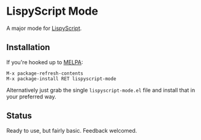 * LispyScript Mode

A major mode for [[http://lispyscript.com/][LispyScript]].

** Installation

If you're hooked up to [[https://melpa.org/][MELPA]]:

#+BEGIN_EXAMPLE
M-x package-refresh-contents
M-x package-install RET lispyscript-mode
#+END_EXAMPLE

Alternatively just grab the single =lispyscript-mode.el= file and
install that in your preferred way.

** Status

Ready to use, but fairly basic. Feedback welcomed.
